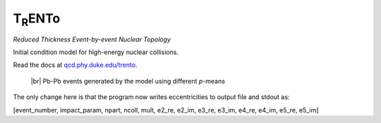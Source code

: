 T\ :sub:`R`\ ENTo
=================
*Reduced Thickness Event-by-event Nuclear Topology*

Initial condition model for high-energy nuclear collisions.

Read the docs at `qcd.phy.duke.edu/trento <http://qcd.phy.duke.edu/trento>`_.

.. |br| raw:: html

   <br />

.. figure:: doc/_static/trento_events_p.png
   :alt: Pb-Pb events

   |br| Pb-Pb events generated by the model using different *p*-means

The only change here is that the program now writes eccentricities to output file and stdout as:

[event_number, impact_param, npart, ncoll, mult, e2_re, e2_im, e3_re, e3_im, e4_re, e4_im, e5_re, e5_im]


